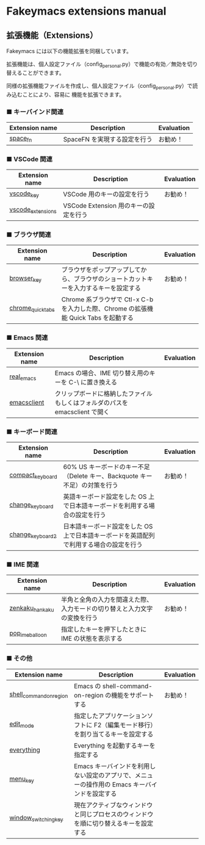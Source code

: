 #+STARTUP: showall indent

* Fakeymacs extensions manual

** 拡張機能（Extensions）

Fakeymacs には以下の機能拡張を同梱しています。

拡張機能は、個人設定ファイル（config_personal.py）で機能の有効／無効を切り替えることができます。

同様の拡張機能ファイルを作成し、個人設定ファイル（config_personal.py）で読み込むことにより、容易に
機能を拡張できます。

*** ■ キーバインド関連

|----------------+------------------------------+------------|
| Extension name | Description                  | Evaluation |
|----------------+------------------------------+------------|
| [[/fakeymacs_extensions/space_fn][space_fn]]       | SpaceFN を実現する設定を行う | お勧め！   |
|----------------+------------------------------+------------|

*** ■ VSCode 関連

|-------------------+---------------------------------------+------------|
| Extension name    | Description                           | Evaluation |
|-------------------+---------------------------------------+------------|
| [[/fakeymacs_extensions/vscode_key][vscode_key]]        | VSCode 用のキーの設定を行う           | お勧め！   |
| [[/fakeymacs_extensions/vscode_extensions][vscode_extensions]] | VSCode Extension 用のキーの設定を行う |            |
|-------------------+---------------------------------------+------------|

*** ■ ブラウザ関連

|-------------------+--------------------------------------------------------------------------------------+------------|
| Extension name    | Description                                                                          | Evaluation |
|-------------------+--------------------------------------------------------------------------------------+------------|
| [[/fakeymacs_extensions/browser_key][browser_key]]       | ブラウザをポップアップしてから、ブラウザのショートカットキーを入力するキーを設定する | お勧め！   |
| [[/fakeymacs_extensions/chrome_quick_tabs][chrome_quick_tabs]] | Chrome 系ブラウザで Ctl-x C-b を入力した際、Chrome の拡張機能 Quick Tabs を起動する  |            |
|-------------------+--------------------------------------------------------------------------------------+------------|

*** ■ Emacs 関連

|----------------+-----------------------------------------------------------------------------+------------|
| Extension name | Description                                                                 | Evaluation |
|----------------+-----------------------------------------------------------------------------+------------|
| [[/fakeymacs_extensions/real_emacs][real_emacs]]     | Emacs の場合、IME 切り替え用のキーを C-\ に置き換える                       |            |
| [[/fakeymacs_extensions/emacsclient][emacsclient]]    | クリップボードに格納したファイルもしくはフォルダのパスを emacsclient で開く |            |
|----------------+-----------------------------------------------------------------------------+------------|

*** ■ キーボード関連

|------------------+----------------------------------------------------------------------------------------+------------|
| Extension name   | Description                                                                            | Evaluation |
|------------------+----------------------------------------------------------------------------------------+------------|
| [[/fakeymacs_extensions/compact_keyboard][compact_keyboard]] | 60% US キーボードのキー不足（Delete キー、Backquote キー不足）の対策を行う             | お勧め！   |
| [[/fakeymacs_extensions/change_keyboard][change_keyboard]]  | 英語キーボード設定をした OS 上で日本語キーボードを利用する場合の設定を行う             |            |
| [[/fakeymacs_extensions/change_keyboard2][change_keyboard2]] | 日本語キーボード設定をした OS 上で日本語キーボードを英語配列で利用する場合の設定を行う |            |
|------------------+----------------------------------------------------------------------------------------+------------|

*** ■ IME 関連

|-----------------+--------------------------------------------------------------------------+------------|
| Extension name  | Description                                                              | Evaluation |
|-----------------+--------------------------------------------------------------------------+------------|
| [[/fakeymacs_extensions/zenkaku_hankaku][zenkaku_hankaku]] | 半角と全角の入力を間違えた際、入力モードの切り替えと入力文字の変換を行う | お勧め！   |
| [[/fakeymacs_extensions/pop_ime_balloon][pop_ime_balloon]] | 指定したキーを押下したときに IME の状態を表示する                        |            |
|-----------------+--------------------------------------------------------------------------+------------|

*** ■ その他

|-------------------------+-----------------------------------------------------------------------------------------------+------------|
| Extension name          | Description                                                                                   | Evaluation |
|-------------------------+-----------------------------------------------------------------------------------------------+------------|
| [[/fakeymacs_extensions/shell_command_on_region][shell_command_on_region]] | Emacs の shell-command-on-region の機能をサポートする                                         | お勧め！   |
| [[/fakeymacs_extensions/edit_mode][edit_mode]]               | 指定したアプリケーションソフトに F2（編集モード移行）を割り当てるキーを設定する               |            |
| [[/fakeymacs_extensions/everything][everything]]              | Everything を起動するキーを指定する                                                           |            |
| [[/fakeymacs_extensions/menu_key][menu_key]]                | Emacs キーバインドを利用しない設定のアプリで、メニューの操作用の Emacs キーバインドを設定する |            |
| [[/fakeymacs_extensions/window_switching_key][window_switching_key]]    | 現在アクティブなウィンドウと同じプロセスのウィンドウを順に切り替えるキーを設定する            |            |
|-------------------------+-----------------------------------------------------------------------------------------------+------------|
